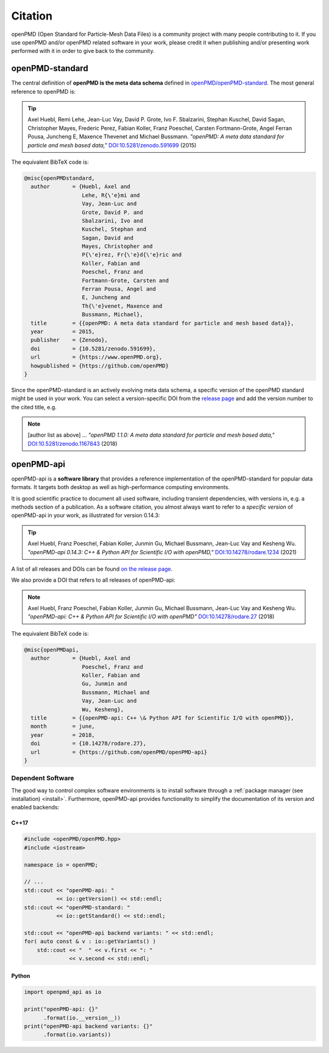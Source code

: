 .. _acknowledgement:

Citation
========

openPMD (Open Standard for Particle-Mesh Data Files) is a community project with many people contributing to it.
If you use openPMD and/or openPMD related software in your work, please credit it when publishing and/or presenting work performed with it in order to give back to the community.

openPMD-standard
----------------

The central definition of **openPMD is the meta data schema** defined in `openPMD/openPMD-standard <https://github.com/openPMD/openPMD-standard>`_.
The most general reference to openPMD is:

.. tip::

   Axel Huebl, Remi Lehe, Jean-Luc Vay, David P. Grote, Ivo F. Sbalzarini, Stephan Kuschel, David Sagan, Christopher Mayes, Frederic Perez, Fabian Koller, Franz Poeschel, Carsten Fortmann-Grote, Angel Ferran Pousa, Juncheng E, Maxence Thevenet and Michael Bussmann.
   *"openPMD: A meta data standard for particle and mesh based data,"*
   `DOI:10.5281/zenodo.591699 <https://doi.org/10.5281/zenodo.591699>`_ (2015)

The equivalent BibTeX code is:

.. code-block:: bibtex

   @misc{openPMDstandard,
     author       = {Huebl, Axel and
                     Lehe, R{\'e}mi and
                     Vay, Jean-Luc and
                     Grote, David P. and
                     Sbalzarini, Ivo and
                     Kuschel, Stephan and
                     Sagan, David and
                     Mayes, Christopher and
                     P{\'e}rez, Fr{\'e}d{\'e}ric and
                     Koller, Fabian and
                     Poeschel, Franz and
                     Fortmann-Grote, Carsten and
                     Ferran Pousa, Angel and
                     E, Juncheng and
                     Th{\'e}venet, Maxence and
                     Bussmann, Michael},
     title        = {{openPMD: A meta data standard for particle and mesh based data}},
     year         = 2015,
     publisher    = {Zenodo},
     doi          = {10.5281/zenodo.591699},
     url          = {https://www.openPMD.org},
     howpublished = {https://github.com/openPMD}
   }

Since the openPMD-standard is an actively evolving meta data schema, a specific version of the openPMD standard might be used in your work.
You can select a version-specific DOI from the `release page <https://github.com/openPMD/openPMD-standard/releases>`_ and add the version number to the cited title, e.g.

.. note::

   [author list as above] ...
   *"openPMD 1.1.0: A meta data standard for particle and mesh based data,"*
   `DOI:10.5281/zenodo.1167843 <https://doi.org/10.5281/zenodo.1167843>`_ (2018)

openPMD-api
-----------

openPMD-api is a **software library** that provides a reference implementation of the openPMD-standard for popular data formats.
It targets both desktop as well as high-performance computing environments.

It is good scientific practice to document all used software, including transient dependencies, with versions in, e.g. a methods section of a publication.
As a software citation, you almost always want to refer to a *specific version* of openPMD-api in your work, as illustrated for version 0.14.3:

.. tip::

   Axel Huebl, Franz Poeschel, Fabian Koller, Junmin Gu, Michael Bussmann, Jean-Luc Vay and Kesheng Wu.
   *"openPMD-api 0.14.3: C++ & Python API for Scientific I/O with openPMD,"*
   `DOI:10.14278/rodare.1234 <https://doi.org/10.14278/rodare.1234>`_ (2021)

A list of all releases and DOIs can be found `on the release page <https://github.com/openPMD/openPMD-api/releases>`_.

We also provide a DOI that refers to all releases of openPMD-api:

.. note::

   Axel Huebl, Franz Poeschel, Fabian Koller, Junmin Gu, Michael Bussmann, Jean-Luc Vay and Kesheng Wu.
   *"openPMD-api: C++ & Python API for Scientific I/O with openPMD"*
   `DOI:10.14278/rodare.27 <https://doi.org/10.14278/rodare.27>`_ (2018)

The equivalent BibTeX code is:

.. code-block:: bibtex

   @misc{openPMDapi,
     author       = {Huebl, Axel and
                     Poeschel, Franz and
                     Koller, Fabian and
                     Gu, Junmin and
                     Bussmann, Michael and
                     Vay, Jean-Luc and
                     Wu, Kesheng},
     title        = {{openPMD-api: C++ \& Python API for Scientific I/O with openPMD}},
     month        = june,
     year         = 2018,
     doi          = {10.14278/rodare.27},
     url          = {https://github.com/openPMD/openPMD-api}
   }


Dependent Software
~~~~~~~~~~~~~~~~~~

The good way to control complex software environments is to install software through a :ref:`package manager (see installation) <install>`.
Furthermore, openPMD-api provides functionality to simplify the documentation of its version and enabled backends:

C++17
^^^^^

.. code-block:: cpp

   #include <openPMD/openPMD.hpp>
   #include <iostream>

   namespace io = openPMD;

   // ...
   std::cout << "openPMD-api: "
             << io::getVersion() << std::endl;
   std::cout << "openPMD-standard: "
             << io::getStandard() << std::endl;

   std::cout << "openPMD-api backend variants: " << std::endl;
   for( auto const & v : io::getVariants() )
       std::cout << "  " << v.first << ": "
                 << v.second << std::endl;

Python
^^^^^^

.. code-block:: python3

   import openpmd_api as io

   print("openPMD-api: {}"
         .format(io.__version__))
   print("openPMD-api backend variants: {}"
         .format(io.variants))
